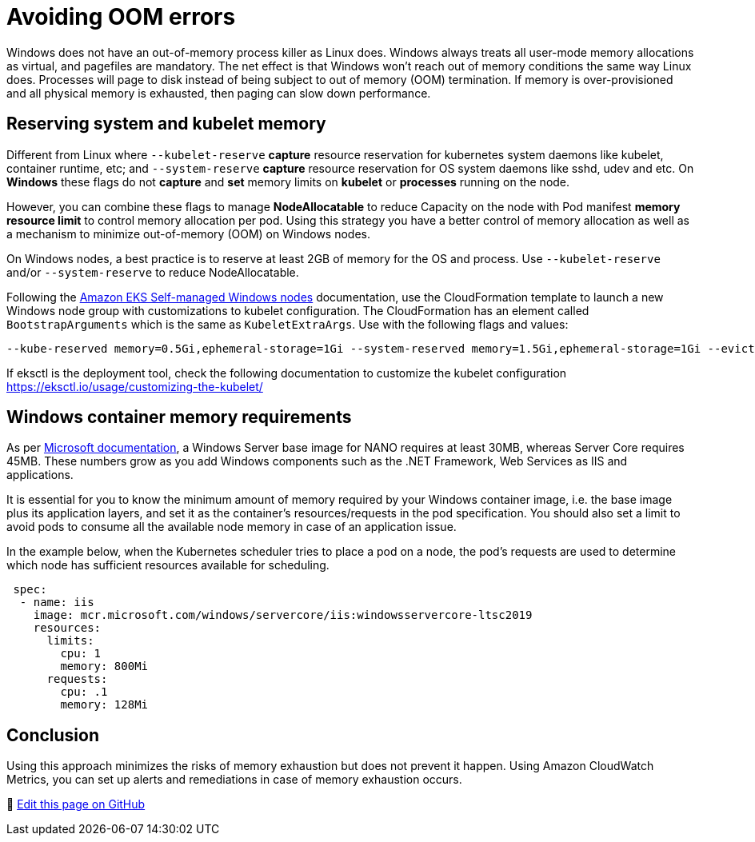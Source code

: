 [."topic"]
[#windows-oom]
= Avoiding OOM errors
:info_doctype: section
:info_titleabbrev: Memory and Systems Management
:imagesdir: images/windows/

Windows does not have an out-of-memory process killer as Linux does. Windows always treats all user-mode memory allocations as virtual, and pagefiles are mandatory. The net effect is that Windows won't reach out of memory conditions the same way Linux does. Processes will page to disk instead of being subject to out of memory (OOM) termination. If memory is over-provisioned and all physical memory is exhausted, then paging can slow down performance.

== Reserving system and kubelet memory

Different from Linux where `--kubelet-reserve` *capture* resource reservation for kubernetes system daemons like kubelet, container runtime, etc; and `--system-reserve` *capture* resource reservation for OS system daemons like sshd, udev and etc. On *Windows* these flags do not *capture* and *set* memory limits on *kubelet* or *processes* running on the node.

However, you can combine these flags to manage *NodeAllocatable* to reduce Capacity on the node with Pod manifest *memory resource limit* to control memory allocation per pod. Using this strategy you have a better control of memory allocation as well as a mechanism to minimize out-of-memory (OOM) on Windows nodes.

On Windows nodes, a best practice is to reserve at least 2GB of memory for the OS and process. Use `--kubelet-reserve` and/or `--system-reserve` to reduce NodeAllocatable.

Following the https://docs.aws.amazon.com/eks/latest/userguide/launch-windows-workers.html[Amazon EKS Self-managed Windows nodes] documentation, use the CloudFormation template to launch a new Windows node group with customizations to kubelet configuration. The CloudFormation has an element called `BootstrapArguments` which is the same as `KubeletExtraArgs`. Use with the following flags and values:

[,bash]
----
--kube-reserved memory=0.5Gi,ephemeral-storage=1Gi --system-reserved memory=1.5Gi,ephemeral-storage=1Gi --eviction-hard memory.available<200Mi,nodefs.available<10%"
----

If eksctl is the deployment tool, check the following documentation to customize the kubelet configuration https://eksctl.io/usage/customizing-the-kubelet/

== Windows container memory requirements

As per https://docs.microsoft.com/en-us/virtualization/windowscontainers/deploy-containers/system-requirements[Microsoft documentation], a Windows Server base image for NANO requires at least 30MB, whereas Server Core requires 45MB. These numbers grow as you add Windows components such as the .NET Framework, Web Services as IIS and applications.

It is essential for you to know the minimum amount of memory required by your Windows container image, i.e. the base image plus its application layers, and set it as the container's resources/requests in the pod specification. You should also set a limit to avoid pods to consume all the available node memory in case of an application issue.

In the example below, when the Kubernetes scheduler tries to place a pod on a node, the pod's requests are used to determine which node has sufficient resources available for scheduling.

[,yaml]
----
 spec:
  - name: iis
    image: mcr.microsoft.com/windows/servercore/iis:windowsservercore-ltsc2019
    resources:
      limits:
        cpu: 1
        memory: 800Mi
      requests:
        cpu: .1
        memory: 128Mi
----

== Conclusion

Using this approach minimizes the risks of memory exhaustion but does not prevent it happen. Using Amazon CloudWatch Metrics, you can set up alerts and remediations in case of memory exhaustion occurs.


📝 https://github.com/aws/aws-eks-best-practices/tree/master/latest/bpg/windows/oom.adoc[Edit this page on GitHub]